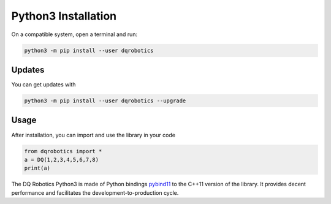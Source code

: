 Python3 Installation
####################

On a compatible system, open a terminal and run:

.. code-block:: bash

  python3 -m pip install --user dqrobotics
  
Updates
=======

You can get updates with

.. code-block:: bash
  
  python3 -m pip install --user dqrobotics --upgrade
  
Usage
=====

After installation, you can import and use the library in your code

.. code-block:: python

  from dqrobotics import *
  a = DQ(1,2,3,4,5,6,7,8)
  print(a)

The DQ Robotics Python3 is made of Python bindings pybind11_ to the C++11 version of the library. It provides decent performance and facilitates the development-to-production cycle. 

.. _pybind11: https://github.com/pybind/pybind11
